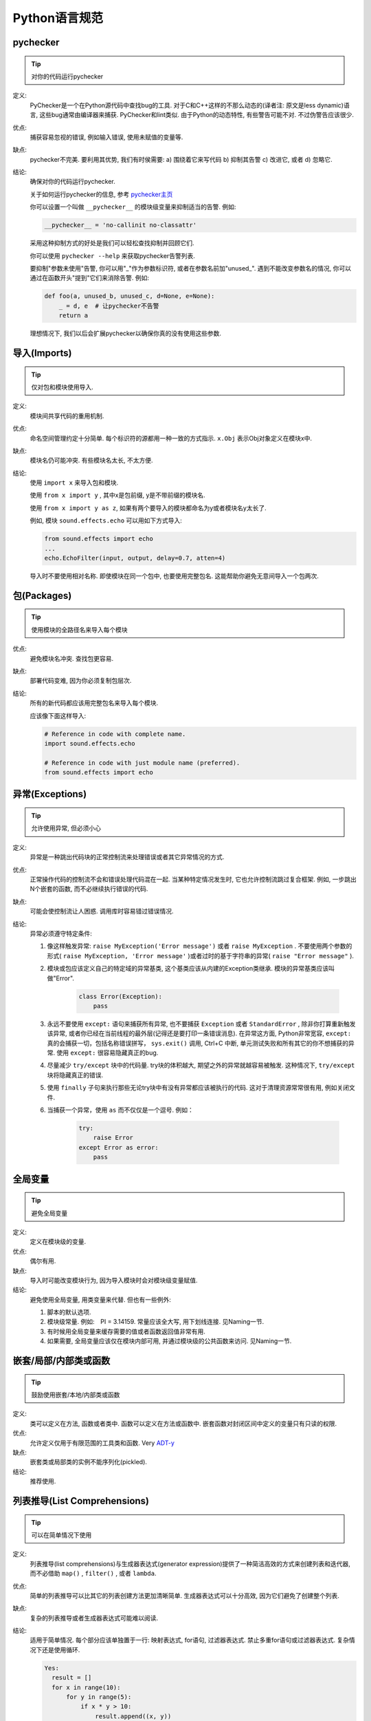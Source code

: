 Python语言规范
================================

pychecker
--------------------

.. tip::
    对你的代码运行pychecker

定义:
    PyChecker是一个在Python源代码中查找bug的工具. 对于C和C++这样的不那么动态的(译者注: 原文是less dynamic)语言, 这些bug通常由编译器来捕获. PyChecker和lint类似. 由于Python的动态特性, 有些警告可能不对. 不过伪警告应该很少.

优点:
    捕获容易忽视的错误, 例如输入错误, 使用未赋值的变量等.

缺点:
    pychecker不完美. 要利用其优势, 我们有时侯需要: a) 围绕着它来写代码 b) 抑制其告警 c) 改进它, 或者 d) 忽略它.

结论:
    确保对你的代码运行pychecker.

    关于如何运行pychecker的信息, 参考 `pychecker主页 <http://pychecker.sourceforge.net/>`_

    你可以设置一个叫做 ``__pychecker__`` 的模块级变量来抑制适当的告警. 例如:

    .. code-block:: python

        __pychecker__ = 'no-callinit no-classattr'

    采用这种抑制方式的好处是我们可以轻松查找抑制并回顾它们.

    你可以使用 ``pychecker --help`` 来获取pychecker告警列表.

    要抑制"参数未使用"告警, 你可以用"_"作为参数标识符, 或者在参数名前加"unused\_". 遇到不能改变参数名的情况, 你可以通过在函数开头"提到"它们来消除告警. 例如:

    .. code-block:: python

        def foo(a, unused_b, unused_c, d=None, e=None):
            _ = d, e  # 让pychecker不告警
            return a

    理想情况下, 我们以后会扩展pychecker以确保你真的没有使用这些参数.

导入(Imports)
--------------------

.. tip::
    仅对包和模块使用导入.

定义:
    模块间共享代码的重用机制.

优点:
    命名空间管理约定十分简单. 每个标识符的源都用一种一致的方式指示. ``x.Obj`` 表示Obj对象定义在模块x中.

缺点:
    模块名仍可能冲突. 有些模块名太长, 不太方便.

结论:
    使用 ``import x`` 来导入包和模块.

    使用 ``from x import y`` , 其中x是包前缀, y是不带前缀的模块名.

    使用 ``from x import y as z``, 如果有两个要导入的模块都命名为y或者模块名y太长了.

    例如, 模块 ``sound.effects.echo`` 可以用如下方式导入:

    .. code-block:: python

        from sound.effects import echo
        ...
        echo.EchoFilter(input, output, delay=0.7, atten=4)

    导入时不要使用相对名称. 即使模块在同一个包中, 也要使用完整包名. 这能帮助你避免无意间导入一个包两次.

包(Packages)
--------------------

.. tip::
    使用模块的全路径名来导入每个模块

优点:
    避免模块名冲突. 查找包更容易.

缺点:
    部署代码变难, 因为你必须复制包层次.

结论:
    所有的新代码都应该用完整包名来导入每个模块.

    应该像下面这样导入:

    .. code-block:: python

        # Reference in code with complete name.
        import sound.effects.echo

        # Reference in code with just module name (preferred).
        from sound.effects import echo

异常(Exceptions)
--------------------

.. tip::
    允许使用异常, 但必须小心

定义:
    异常是一种跳出代码块的正常控制流来处理错误或者其它异常情况的方式.

优点:
    正常操作代码的控制流不会和错误处理代码混在一起. 当某种特定情况发生时, 它也允许控制流跳过复合框架. 例如, 一步跳出N个嵌套的函数, 而不必继续执行错误的代码.

缺点:
    可能会使控制流让人困惑. 调用库时容易错过错误情况.

结论:
    异常必须遵守特定条件:

    #. 像这样触发异常: ``raise MyException('Error message')`` 或者 ``raise MyException`` . 不要使用两个参数的形式( ``raise MyException, 'Error message'`` )或者过时的基于字符串的异常( ``raise "Error message"`` ).
    #. 模块或包应该定义自己的特定域的异常基类, 这个基类应该从内建的Exception类继承. 模块的异常基类应该叫做"Error".

        .. code-block:: python

            class Error(Exception):
                pass
    #. 永远不要使用 ``except:`` 语句来捕获所有异常, 也不要捕获 ``Exception`` 或者 ``StandardError`` , 除非你打算重新触发该异常, 或者你已经在当前线程的最外层(记得还是要打印一条错误消息). 在异常这方面, Python非常宽容, ``except:`` 真的会捕获一切，包括名称错误拼写， ``sys.exit()`` 调用, Ctrl+C 中断, 单元测试失败和所有其它的你不想捕获的异常. 使用 ``except:`` 很容易隐藏真正的bug.
    #. 尽量减少 ``try/except`` 块中的代码量. try块的体积越大, 期望之外的异常就越容易被触发. 这种情况下, ``try/except`` 块将隐藏真正的错误.
    #. 使用 ``finally`` 子句来执行那些无论try块中有没有异常都应该被执行的代码. 这对于清理资源常常很有用, 例如关闭文件.
    #. 当捕获一个异常，使用 ``as`` 而不仅仅是一个逗号. 例如：

        .. code-block:: python

            try:
                raise Error
            except Error as error:
                pass

全局变量
--------------------

.. tip::
    避免全局变量

定义:
    定义在模块级的变量.

优点:
    偶尔有用.

缺点:
    导入时可能改变模块行为, 因为导入模块时会对模块级变量赋值.

结论:
    避免使用全局变量, 用类变量来代替. 但也有一些例外:

    #. 脚本的默认选项.
    #. 模块级常量. 例如:　PI = 3.14159. 常量应该全大写, 用下划线连接. 见Naming一节.
    #. 有时候用全局变量来缓存需要的值或者函数返回值非常有用.
    #. 如果需要, 全局变量应该仅在模块内部可用, 并通过模块级的公共函数来访问. 见Naming一节.

嵌套/局部/内部类或函数
------------------------

.. tip::
    鼓励使用嵌套/本地/内部类或函数

定义:
    类可以定义在方法, 函数或者类中. 函数可以定义在方法或函数中. 嵌套函数对封闭区间中定义的变量只有只读的权限.

优点:
    允许定义仅用于有限范围的工具类和函数. Very `ADT-y <http://en.wikipedia.org/wiki/Abstract_data_type>`_

缺点:
    嵌套类或局部类的实例不能序列化(pickled).

结论:
    推荐使用.

列表推导(List Comprehensions)
--------------------------------

.. tip::
    可以在简单情况下使用

定义:
    列表推导(list comprehensions)与生成器表达式(generator expression)提供了一种简洁高效的方式来创建列表和迭代器, 而不必借助 ``map()`` , ``filter()`` , 或者 ``lambda``.

优点:
    简单的列表推导可以比其它的列表创建方法更加清晰简单. 生成器表达式可以十分高效, 因为它们避免了创建整个列表.

缺点:
    复杂的列表推导或者生成器表达式可能难以阅读.

结论:
    适用于简单情况. 每个部分应该单独置于一行: 映射表达式, for语句, 过滤器表达式. 禁止多重for语句或过滤器表达式. 复杂情况下还是使用循环.

    .. code-block:: python

        Yes:
          result = []
          for x in range(10):
              for y in range(5):
                  if x * y > 10:
                      result.append((x, y))

          for x in xrange(5):
              for y in xrange(5):
                  if x != y:
                      for z in xrange(5):
                          if y != z:
                              yield (x, y, z)

          return ((x, complicated_transform(x))
                  for x in long_generator_function(parameter)
                  if x is not None)

          squares = [x * x for x in range(10)]

          eat(jelly_bean for jelly_bean in jelly_beans
              if jelly_bean.color == 'black')

    .. code-block:: python

        No:
          result = [(x, y) for x in range(10) for y in range(5) if x * y > 10]

          return ((x, y, z)
                  for x in xrange(5)
                  for y in xrange(5)
                  if x != y
                  for z in xrange(5)
                  if y != z)


默认迭代器和操作符
--------------------

.. tip::
    如果类型支持, 就使用默认迭代器和操作符. 比如列表, 字典及文件等.

定义:
    容器类型, 像字典和列表, 定义了默认的迭代器和关系测试操作符(``in``和``not in``)

优点:
    默认操作符和迭代器简单高效, 它们直接表达了操作, 没有额外的方法调用. 使用默认操作符的函数是通用的. 它可以用于支持该操作的任何类型.

缺点:
    你没法通过阅读方法名来区分对象的类型(例如, ``has_key()``意味着字典). 不过这也是优点.

结论:
    如果类型支持, 就使用默认迭代器和操作符, 例如列表, 字典和文件. 内建类型也定义了迭代器方法. 优先考虑这些方法, 而不是那些返回列表的方法. 当然，这样遍历容器时，你将不能修改容器.

    .. code-block:: python

        Yes:  for key in adict: ...
              if key not in adict: ...
              if obj in alist: ...
              for line in afile: ...
              for k, v in dict.iteritems(): ...

    .. code-block:: python

        No:   for key in adict.keys(): ...
              if not adict.has_key(key): ...
              for line in afile.readlines(): ...

生成器
--------------------

.. tip::
    按需使用生成器.

定义:
    所谓生成器函数, 就是每当它执行一次生成(yield)语句, 它就返回一个迭代器, 这个迭代器生成一个值. 生成值后, 生成器函数的运行状态将被挂起, 直到需要取得下一个值.

优点:
    简化代码, 因为每次调用时, 局部变量和控制流的状态都会被保存. 比起一次创建一系列值的函数, 生成器使用的内存更少.

缺点:
    没有.

结论:
    鼓励使用. 注意在生成器函数的文档字符串中使用"Yields:"而不是"Returns:".

Lambda函数
--------------------

.. tip::
    适用于单行函数

定义:
    与语句相反, lambda在一个表达式中定义匿名函数. 常用于为map()和filter()之类的高阶函数定义回调函数或者操作符.

优点:
    方便.

缺点:
    比本地函数更难阅读和调试. 没有函数名意味着堆栈跟踪更难理解. 由于lambda函数通常只包含一个表达式, 因此其表达能力有限.

结论:
    适用于单行函数. 如果代码超过60-80个字符, 最好还是定义成常规(嵌套)函数.

    对于像乘法这种通用的操作，使用operator模块中的函数代替lambda函数。例如：使用``operator.mul``代替``lambda x, y: x * y``.

条件表达式
--------------------

.. tip::
    适用于单行函数

定义:
    条件表达式为if语句提供一种简短语法的机制. 例如：``x = 1 if cond else 2``.

优点:
    比if语句更简短和方便.

缺点:
    比if语句难读, 当表达式比较长的时候，条件(condition)可能难以定位.

结论:
    适用于单行表达式，其它情况下还是使用if语句.

默认参数值
--------------------

.. tip::
    适用于大部分情况.

定义:
    你可以在函数参数列表的最后指定变量的值, 例如, ``def foo(a, b = 0):`` . 如果调用foo时只带一个参数, 则b被设为0. 如果带两个参数, 则b的值等于第二个参数.

优点:
    你经常会碰到一些使用大量默认值的函数, 但偶尔(比较少见)你想要覆盖这些默认值. 默认参数值提供了一种简单的方法来完成这件事, 你不需要为这些罕见的例外定义大量函数. 同时, Python也不支持重载方法和函数, 默认参数是一种"仿造"重载行为的简单方式.

缺点:
    默认参数只在模块加载时求值一次. 如果参数是列表或字典之类的可变类型, 这可能会导致问题. 如果函数修改了对象(例如向列表追加项), 默认值就被修改了.

结论:
    鼓励使用, 不过有如下注意事项:

    不要在函数或方法定义中使用可变对象作为默认值.

    .. code-block:: python

        Yes: def foo(a, b=None):
                 if b is None:
                     b = []

    .. code-block:: python

        No:  def foo(a, b=[]):
                 ...

    调用方代码必须为带有默认值的参数使用带有名字的值. 这多少能增加代码的可读性, 并且当增加参数时能避免和检测接口被破坏.

    .. code-block:: python

        def foo(a, b=1):
            ...

    .. code-block:: python

        Yes: foo(1)
             foo(1, b=2)

    .. code-block:: python

        No:  foo(1, 2)

属性(properties)
--------------------

.. tip::
    访问和设置数据成员时, 你通常会使用简单, 轻量级的访问和设置函数. 建议用属性（properties）来代替它们.

定义:
    一种用于包装方法调用的方式. 当运算量不大, 它是获取和设置属性(attribute)的标准方式.

优点:
    通过消除简单的属性(attribute)访问时显式的get和set方法调用, 可读性提高了. 允许懒惰的计算. 用Pythonic的方式来维护类的接口. 就性能而言, 当直接访问变量是合理的, 添加访问方法就显得琐碎而无意义. 使用属性(properties)可以绕过这个问题. 将来也可以在不破坏接口的情况下将访问方法加上.

缺点:
    属性(properties)是在get和set方法声明后指定, 这需要使用者在接下来的代码中注意: set和get是用于属性(properties)的(除了用@property装饰器创建的只读属性). 必须继承自object类. 可能隐藏比如操作符重载之类的副作用. 继承时可能会让人困惑.

结论:
    你通常习惯于使用访问或设置方法来访问或设置数据, 它们简单而轻量. 不过我们建议你在新的代码中使用属性. 只读属性应该用 ``@property`` 装饰器来创建.

    如果子类没有覆盖属性, 那么属性的继承可能看上去不明显. 因此使用者必须确保访问方法间接被调用, 以保证子类中的重载方法被属性调用(使用模板方法设计模式).

    .. code-block:: python

        Yes: import math

             class Square(object):
                 """A square with two properties: a writable area and a read-only perimeter.

                 To use:
                 >>> sq = Square(3)
                 >>> sq.area
                 9
                 >>> sq.perimeter
                 12
                 >>> sq.area = 16
                 >>> sq.side
                 4
                 >>> sq.perimeter
                 16
                 """

                 def __init__(self, side):
                     self.side = side

                 def __get_area(self):
                     """Calculates the 'area' property."""
                     return self.side ** 2

                 def ___get_area(self):
                     """Indirect accessor for 'area' property."""
                     return self.__get_area()

                 def __set_area(self, area):
                     """Sets the 'area' property."""
                     self.side = math.sqrt(area)

                 def ___set_area(self, area):
                     """Indirect setter for 'area' property."""
                     self._SetArea(area)

                 area = property(___get_area, ___set_area,
                                 doc="""Gets or sets the area of the square.""")

                 @property
                 def perimeter(self):
                     return self.side * 4


    (译者注: 老实说, 我觉得这段示例代码很不恰当, 有必要这么蛋疼吗?)

True/False的求值
--------------------

.. tip::
    尽可能使用隐式false

定义:
    Python在布尔上下文中会将某些值求值为false. 按简单的直觉来讲, 就是所有的"空"值都被认为是false. 因此0, None, [], {}, "" 都被认为是false.

优点:
    使用Python布尔值的条件语句更易读也更不易犯错. 大部分情况下, 也更快.

缺点:
    对C/C++开发人员来说, 可能看起来有点怪.

结论:
    尽可能使用隐式的false, 例如: 使用 ``if foo:`` 而不是 ``if foo != []:`` . 不过还是有一些注意事项需要你铭记在心:

    #. 永远不要用==或者!=来比较单件, 比如``None``. 使用``is``或者``is not``.
    #. 注意: 当你写下 ``if x:`` 时, 你其实表示的是 ``if x is not None`` . 例如: 当你要测试一个默认值是None的变量或参数是否被设为其它值. 这个值在布尔语义下可能是false!
    #. 永远不要用==将一个布尔量与false相比较. 使用 ``if not x:`` 代替. 如果你需要区分false和None, 你应该用像 ``if not x and x is not None:`` 这样的语句.
    #. 对于序列(字符串, 列表, 元组), 要注意空序列是false. 因此 ``if not seq:`` 或者 ``if seq:`` 比 ``if len(seq):`` 或 ``if not len(seq):`` 要更好.
    #. 处理整数时, 使用隐式false可能会得不偿失(即不小心将None当做0来处理). 你可以将一个已知是整型(且不是len()的返回结果)的值与0比较.

        .. code-block:: python

            Yes: if not users:
                     print 'no users'

                 if foo == 0:
                     self.handle_zero()

                 if i % 10 == 0:
                     self.handle_multiple_of_ten()

        .. code-block:: python

            No:  if len(users) == 0:
                     print 'no users'

                 if foo is not None and not foo:
                     self.handle_zero()

                 if not i % 10:
                     self.handle_multiple_of_ten()

    #. 注意'0'(字符串)会被当做true.

过时的语言特性
--------------------

.. tip::
    尽可能使用字符串方法取代string模块. 使用函数调用语法取代apply(). 当函数参数将会是一个内联lambda时，使用列表推导, for循环替代filter, map. 使用for循环替代reduce.

定义:
    当前版本的Python提供了大家通常更喜欢的替代品.

结论:
    我们不使用不支持这些特性的Python版本, 所以没理由不用新的方式.

    .. code-block:: python

        Yes: words = foo.split(':')

             [x[1] for x in my_list if x[2] == 5]

             fn(*args, **kwargs)

    .. code-block:: python

        No:  words = string.split(foo, ':')

             map(lambda x: x[1], filter(lambda x: x[2] == 5, my_list))

             apply(fn, args, kwargs)


静态Scoping(Lexical Scoping)
-----------------------------

.. tip::
    推荐使用

定义:
    嵌套的Python函数可以引用外层函数中定义的变量, 但是不能够对它们赋值. 变量绑定的解析是使用静态Scoping, 也就是基于静态的程序文本. 对一个块中的某个名称的任何赋值都会导致Python将对该名称的全部引用当做局部变量, 甚至是赋值前的处理. 如果碰到global声明, 该名称就会被视作全局变量.

    一个使用这个特性的例子:

    .. code-block:: python

        def get_adder(summand1):
            """Returns a function that adds numbers to a given number."""
            def adder(summand2):
                return summand1 + summand2

            return adder

    (译者注: 这个例子有点诡异, 你应该这样使用这个函数: ``sum = get_adder(summand1)(summand2)`` )

优点:
    通常可以带来更加清晰, 优雅的代码. 尤其会让有经验的Lisp和Scheme(还有Haskell, ML等)程序员感到欣慰.

缺点:
    可能导致让人迷惑的bug. 例如下面这个例子(`PEP-0227 <http://www.python.org/dev/peps/pep-0227/>`_):

    .. code-block:: python

        i = 4
        def foo(x):
            def bar():
                print i,
            # ...
            # A bunch of code here
            # ...
            for i in x:  # Ah, i *is* local to Foo, so this is what Bar sees
                print i,
            bar()

    因此 ``foo([1, 2, 3])`` 会打印 ``1 2 3 3`` , 不是 ``1 2 3 4`` .

    (译者注: x是一个列表, for循环其实是将x中的值依次赋给i.这样对i的赋值就隐式的发生了, 整个foo函数体中的i都会被当做局部变量, 包括bar()中的那个. 这一点与C++之类的静态语言还是有很大差别的.)

结论:
    鼓励使用.

函数与方法装饰器
--------------------

.. tip::
    如果好处很显然, 就明智而谨慎的使用装饰器

定义:
    用于函数及方法的装饰器(也就是@标记). 最常见的装饰器是 ``@classmethod`` 和 ``@staticmethod``, 用于将常规函数转换成类方法或静态方法. 不过, 装饰器语法也允许用户自定义装饰器. 特别地, 对于某个函数 ``my_decorator`` , 下面的两段代码是等效的:

    .. code-block:: python

         class C(object):
            @my_decorator
            def method(self):
                # method body ...

    .. code-block:: python

        class C(object):
            def method(self):
                # method body ...
            method = my_decorator(method)


优点:
    优雅的在函数上指定一些转换. 该转换可能减少一些重复代码, 保持已有函数不变(enforce invariants), 等.

缺点:
    装饰器可以在函数的参数或返回值上执行任何操作, 这可能导致让人惊异的隐藏行为. 而且, 装饰器在导入时执行. 从装饰器代码的失败中恢复更加不可能.

结论:
    如果好处很显然, 就明智而谨慎的使用装饰器. 装饰器应该遵守和函数一样的导入和命名规则. 装饰器的python文档应该清晰的说明该函数是一个装饰器. 请为装饰器编写单元测试.

    避免装饰器自身对外界的依赖(即不要依赖于文件, socket, 数据库连接等), 因为装饰器运行时这些资源可能不可用(例如导入时, 使用pychecker或其它工具时). 应该保证一个用有效参数调用的装饰器在所有情况下都是成功的.

    装饰器是一种特殊形式的"顶级代码". 参考后面关于Main的话题.

线程
--------------------

.. tip::
    不要依赖内建类型的原子性.

虽然Python的内建类型例如字典看上去拥有原子操作, 但是在某些情形下它们仍然不是原子的(即: 如果__hash__或__eq__被实现为Python方法)且它们的原子性是靠不住的. 你也不能指望原子变量赋值(因为这个反过来依赖字典).

优先使用Queue模块的 ``Queue`` 数据类型作为线程间的数据通信方式. 另外, 使用threading模块及其锁原语. 了解条件变量的合适使用方式, 这样你就可以使用 ``threading.Condition`` 来取代低级别的锁了.

威力过大的特性
--------------------

.. tip::
    避免使用这些特性

定义:
    Python是一种异常灵活的语言, 它为你提供了很多花哨的特性, 诸如元类(metaclasses), 字节码访问, 任意编译(on-the-fly compilation), 动态继承, 对象父类重定义(object reparenting), 导入黑客(import hacks), 反射, 系统内修改(modification of system internals), 等等.

优点:
    强大的语言特性, 能让你的代码更紧凑.

缺点:
    使用这些很"酷"的特性十分诱人, 但不是绝对必要. 使用奇技淫巧的代码将更加难以阅读和调试. 开始可能还好(对原作者而言), 但当你回顾代码, 它们可能会比那些稍长一点但是很直接的代码更加难以理解.

结论:
    在你的代码中避免这些特性.

